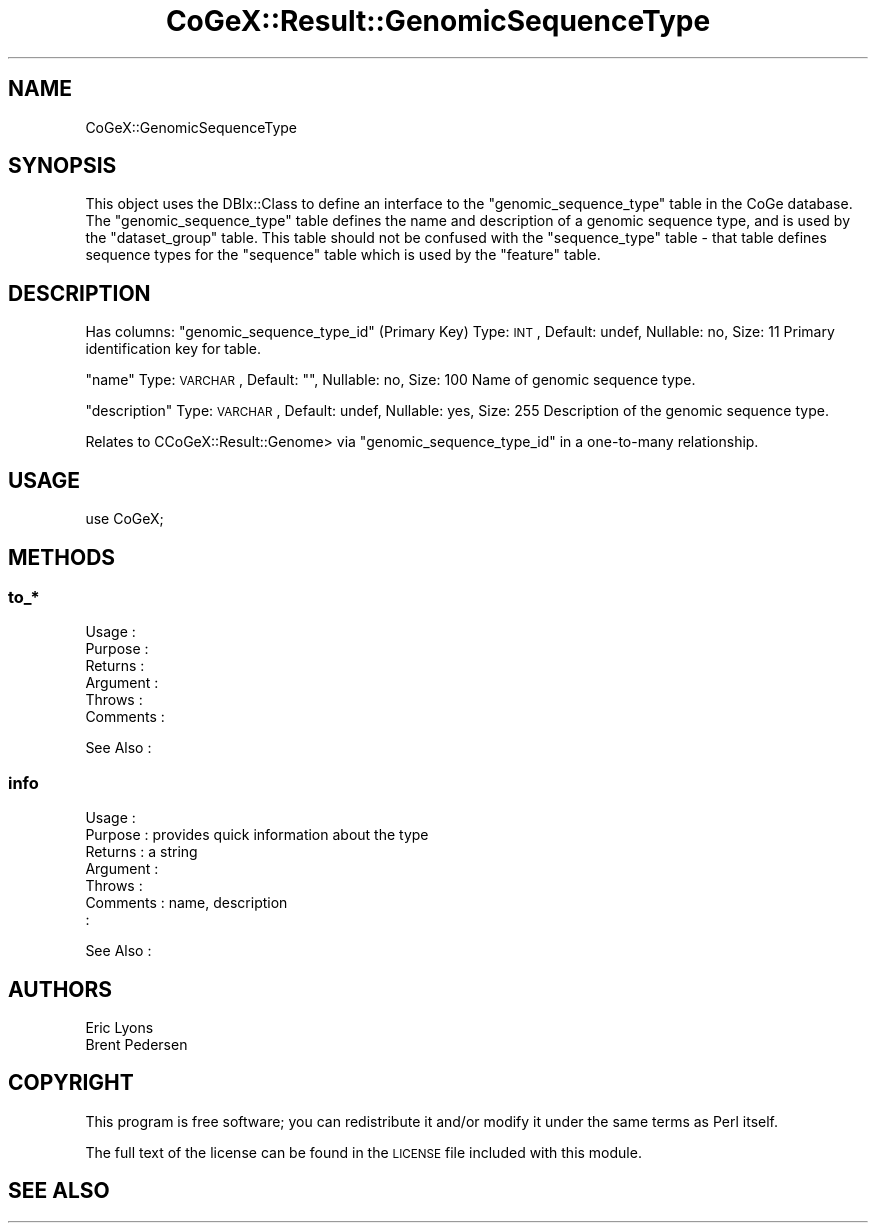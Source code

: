 .\" Automatically generated by Pod::Man 2.22 (Pod::Simple 3.13)
.\"
.\" Standard preamble:
.\" ========================================================================
.de Sp \" Vertical space (when we can't use .PP)
.if t .sp .5v
.if n .sp
..
.de Vb \" Begin verbatim text
.ft CW
.nf
.ne \\$1
..
.de Ve \" End verbatim text
.ft R
.fi
..
.\" Set up some character translations and predefined strings.  \*(-- will
.\" give an unbreakable dash, \*(PI will give pi, \*(L" will give a left
.\" double quote, and \*(R" will give a right double quote.  \*(C+ will
.\" give a nicer C++.  Capital omega is used to do unbreakable dashes and
.\" therefore won't be available.  \*(C` and \*(C' expand to `' in nroff,
.\" nothing in troff, for use with C<>.
.tr \(*W-
.ds C+ C\v'-.1v'\h'-1p'\s-2+\h'-1p'+\s0\v'.1v'\h'-1p'
.ie n \{\
.    ds -- \(*W-
.    ds PI pi
.    if (\n(.H=4u)&(1m=24u) .ds -- \(*W\h'-12u'\(*W\h'-12u'-\" diablo 10 pitch
.    if (\n(.H=4u)&(1m=20u) .ds -- \(*W\h'-12u'\(*W\h'-8u'-\"  diablo 12 pitch
.    ds L" ""
.    ds R" ""
.    ds C` ""
.    ds C' ""
'br\}
.el\{\
.    ds -- \|\(em\|
.    ds PI \(*p
.    ds L" ``
.    ds R" ''
'br\}
.\"
.\" Escape single quotes in literal strings from groff's Unicode transform.
.ie \n(.g .ds Aq \(aq
.el       .ds Aq '
.\"
.\" If the F register is turned on, we'll generate index entries on stderr for
.\" titles (.TH), headers (.SH), subsections (.SS), items (.Ip), and index
.\" entries marked with X<> in POD.  Of course, you'll have to process the
.\" output yourself in some meaningful fashion.
.ie \nF \{\
.    de IX
.    tm Index:\\$1\t\\n%\t"\\$2"
..
.    nr % 0
.    rr F
.\}
.el \{\
.    de IX
..
.\}
.\" ========================================================================
.\"
.IX Title "CoGeX::Result::GenomicSequenceType 3"
.TH CoGeX::Result::GenomicSequenceType 3 "2015-05-06" "perl v5.10.1" "User Contributed Perl Documentation"
.\" For nroff, turn off justification.  Always turn off hyphenation; it makes
.\" way too many mistakes in technical documents.
.if n .ad l
.nh
.SH "NAME"
CoGeX::GenomicSequenceType
.SH "SYNOPSIS"
.IX Header "SYNOPSIS"
This object uses the DBIx::Class to define an interface to the \f(CW\*(C`genomic_sequence_type\*(C'\fR table in the CoGe database.
The \f(CW\*(C`genomic_sequence_type\*(C'\fR table defines the name and description of a genomic sequence type, and is used by the \f(CW\*(C`dataset_group\*(C'\fR table.
This table should not be confused with the \f(CW\*(C`sequence_type\*(C'\fR table \- that table defines sequence types for the \f(CW\*(C`sequence\*(C'\fR table which is used by the \f(CW\*(C`feature\*(C'\fR table.
.SH "DESCRIPTION"
.IX Header "DESCRIPTION"
Has columns:
\&\f(CW\*(C`genomic_sequence_type_id\*(C'\fR (Primary Key)
Type: \s-1INT\s0, Default: undef, Nullable: no, Size: 11
Primary identification key for table.
.PP
\&\f(CW\*(C`name\*(C'\fR
Type: \s-1VARCHAR\s0, Default: "", Nullable: no, Size: 100
Name of genomic sequence type.
.PP
\&\f(CW\*(C`description\*(C'\fR
Type: \s-1VARCHAR\s0, Default: undef, Nullable: yes, Size: 255
Description of the genomic sequence type.
.PP
Relates to CCoGeX::Result::Genome> via \f(CW\*(C`genomic_sequence_type_id\*(C'\fR in a one-to-many relationship.
.SH "USAGE"
.IX Header "USAGE"
.Vb 1
\&  use CoGeX;
.Ve
.SH "METHODS"
.IX Header "METHODS"
.SS "to_*"
.IX Subsection "to_*"
.Vb 6
\& Usage     :
\& Purpose   :
\& Returns   :
\& Argument  :
\& Throws    :
\& Comments  :
.Ve
.PP
See Also   :
.SS "info"
.IX Subsection "info"
.Vb 7
\& Usage     :
\& Purpose   : provides quick information about the type
\& Returns   : a string
\& Argument  :
\& Throws    :
\& Comments  : name, description
\&           :
.Ve
.PP
See Also   :
.SH "AUTHORS"
.IX Header "AUTHORS"
.Vb 2
\& Eric Lyons
\& Brent Pedersen
.Ve
.SH "COPYRIGHT"
.IX Header "COPYRIGHT"
This program is free software; you can redistribute
it and/or modify it under the same terms as Perl itself.
.PP
The full text of the license can be found in the
\&\s-1LICENSE\s0 file included with this module.
.SH "SEE ALSO"
.IX Header "SEE ALSO"
